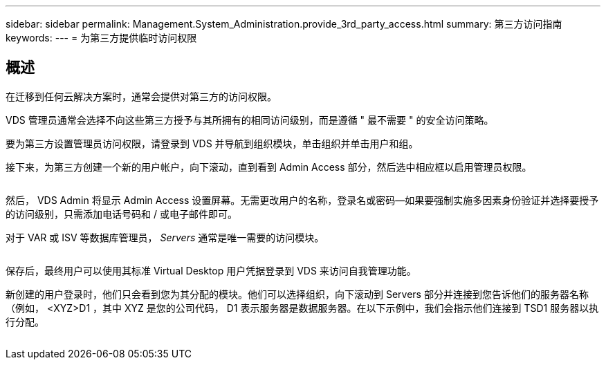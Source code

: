 ---
sidebar: sidebar 
permalink: Management.System_Administration.provide_3rd_party_access.html 
summary: 第三方访问指南 
keywords:  
---
= 为第三方提供临时访问权限




== 概述

在迁移到任何云解决方案时，通常会提供对第三方的访问权限。

VDS 管理员通常会选择不向这些第三方授予与其所拥有的相同访问级别，而是遵循 " 最不需要 " 的安全访问策略。

要为第三方设置管理员访问权限，请登录到 VDS 并导航到组织模块，单击组织并单击用户和组。

接下来，为第三方创建一个新的用户帐户，向下滚动，直到看到 Admin Access 部分，然后选中相应框以启用管理员权限。

image:3rdparty1.png[""]

然后， VDS Admin 将显示 Admin Access 设置屏幕。无需更改用户的名称，登录名或密码—如果要强制实施多因素身份验证并选择要授予的访问级别，只需添加电话号码和 / 或电子邮件即可。

对于 VAR 或 ISV 等数据库管理员， _Servers_ 通常是唯一需要的访问模块。

image:3rdparty2.png[""]

保存后，最终用户可以使用其标准 Virtual Desktop 用户凭据登录到 VDS 来访问自我管理功能。

新创建的用户登录时，他们只会看到您为其分配的模块。他们可以选择组织，向下滚动到 Servers 部分并连接到您告诉他们的服务器名称（例如， <XYZ>D1 ，其中 XYZ 是您的公司代码， D1 表示服务器是数据服务器。在以下示例中，我们会指示他们连接到 TSD1 服务器以执行分配。

image:3rdparty3.png[""]

